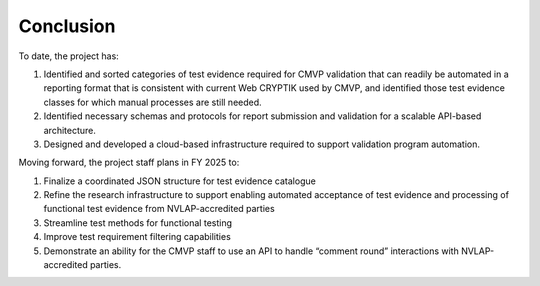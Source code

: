 Conclusion
============

To date, the project has:

#.	Identified and sorted categories of test evidence required for CMVP validation that can readily be automated in a reporting format that is consistent with current Web CRYPTIK used by CMVP, and identified those test evidence classes for which manual processes are still needed. 

#.	Identified necessary schemas and protocols for report submission and validation for a scalable API-based architecture.

#.	Designed and developed a cloud-based infrastructure required to support validation program automation. 

Moving forward, the project staff plans in FY 2025 to:

#. Finalize a coordinated JSON structure for test evidence catalogue

#. Refine the research infrastructure to support enabling automated acceptance of test evidence and processing of functional test evidence from NVLAP-accredited parties

#. Streamline test methods for functional testing

#. Improve test requirement filtering capabilities

#. Demonstrate an ability for the CMVP staff to use an API to handle “comment round” interactions with NVLAP-accredited parties. 
